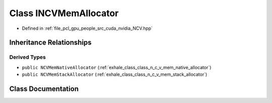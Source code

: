 .. _exhale_class_class_i_n_c_v_mem_allocator:

Class INCVMemAllocator
======================

- Defined in :ref:`file_pcl_gpu_people_src_cuda_nvidia_NCV.hpp`


Inheritance Relationships
-------------------------

Derived Types
*************

- ``public NCVMemNativeAllocator`` (:ref:`exhale_class_class_n_c_v_mem_native_allocator`)
- ``public NCVMemStackAllocator`` (:ref:`exhale_class_class_n_c_v_mem_stack_allocator`)


Class Documentation
-------------------


.. doxygenclass:: INCVMemAllocator
   :members:
   :protected-members:
   :undoc-members: